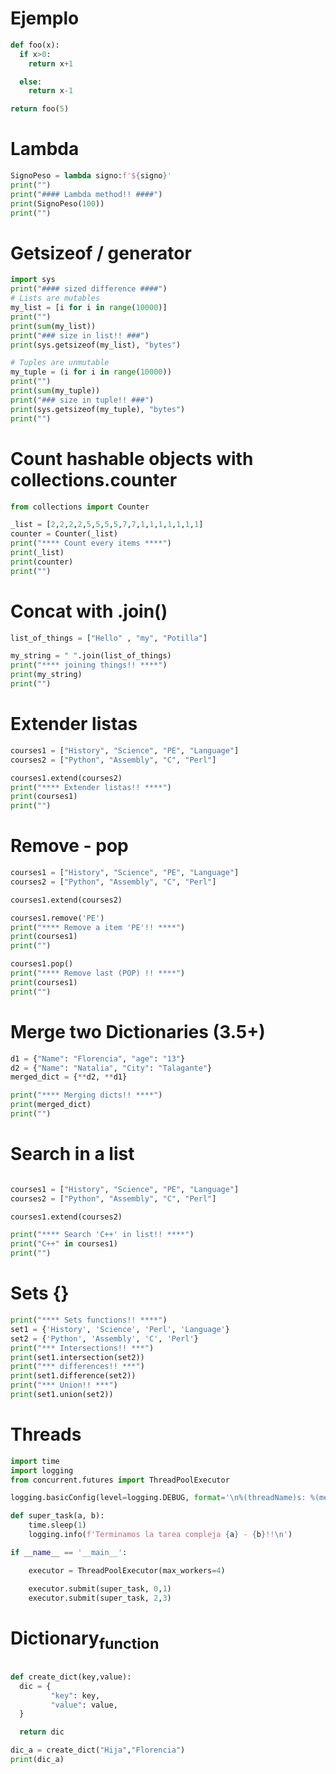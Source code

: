 * Ejemplo
# use return statement
# Entire source block will get indented and used as the body of main()
#+begin_src python
def foo(x):
  if x>0:
    return x+1

  else:
    return x-1

return foo(5)
#+end_src

* Lambda
#+begin_src python :results output :session
SignoPeso = lambda signo:f'${signo}'
print("")
print("#### Lambda method!! ####")
print(SignoPeso(100))
print("")
#+end_src

* Getsizeof / generator
#+begin_src python :results output
  import sys
  print("#### sized difference ####")
  # Lists are mutables
  my_list = [i for i in range(10000)]
  print("")
  print(sum(my_list))
  print("### size in list!! ###")
  print(sys.getsizeof(my_list), "bytes")

  # Tuples are unmutable
  my_tuple = (i for i in range(10000))
  print("")
  print(sum(my_tuple))
  print("### size in tuple!! ###")
  print(sys.getsizeof(my_tuple), "bytes")
  print("")
#+end_src

* Count hashable objects with collections.counter

#+begin_src python :results output
from collections import Counter

_list = [2,2,2,2,5,5,5,5,7,7,1,1,1,1,1,1,1]
counter = Counter(_list)
print("**** Count every items ****")
print(_list)
print(counter)
print("")
#+end_src

* Concat with .join()

#+begin_src python :results output
list_of_things = ["Hello" , "my", "Potilla"]

my_string = " ".join(list_of_things)
print("**** joining things!! ****")
print(my_string)
print("")
#+end_src

* Extender listas

#+begin_src python :results output
courses1 = ["History", "Science", "PE", "Language"]
courses2 = ["Python", "Assembly", "C", "Perl"]

courses1.extend(courses2)
print("**** Extender listas!! ****")
print(courses1)
print("")
#+end_src

* Remove - pop

#+begin_src python :results output
    courses1 = ["History", "Science", "PE", "Language"]
    courses2 = ["Python", "Assembly", "C", "Perl"]

    courses1.extend(courses2)

    courses1.remove('PE')
    print("**** Remove a item 'PE'!! ****")
    print(courses1)
    print("")

    courses1.pop()
    print("**** Remove last (POP) !! ****")
    print(courses1)
    print("")
#+end_src

* Merge two Dictionaries (3.5+)

#+begin_src python :results output
d1 = {"Name": "Florencia", "age": "13"}
d2 = {"Name": "Natalia", "City": "Talagante"}
merged_dict = {**d2, **d1}

print("**** Merging dicts!! ****")
print(merged_dict)
print("")
#+end_src

* Search in a list

#+begin_src python :results output

courses1 = ["History", "Science", "PE", "Language"]
courses2 = ["Python", "Assembly", "C", "Perl"]

courses1.extend(courses2)

print("**** Search 'C++' in list!! ****")
print("C++" in courses1)
print("")
#+end_src

* Sets {}
#+begin_src python :results output
  print("**** Sets functions!! ****")
  set1 = {'History', 'Science', 'Perl', 'Language'}
  set2 = {'Python', 'Assembly', 'C', 'Perl'}
  print("*** Intersections!! ***")
  print(set1.intersection(set2))
  print("*** differences!! ***")
  print(set1.difference(set2))
  print("*** Union!! ***")
  print(set1.union(set2))
 
#+end_src

* Threads
#+begin_src python :results output :session
import time
import logging
from concurrent.futures import ThreadPoolExecutor

logging.basicConfig(level=logging.DEBUG, format='\n%(threadName)s: %(message)s')

def super_task(a, b):
    time.sleep(1)
    logging.info(f'Terminamos la tarea compleja {a} - {b}!!\n')

if __name__ == '__main__':

    executor = ThreadPoolExecutor(max_workers=4)

    executor.submit(super_task, 0,1)
    executor.submit(super_task, 2,3)
#+end_src




* Dictionary_function

#+begin_src python :results output :session

  def create_dict(key,value):
    dic = {
           "key": key,
           "value": value,
    }

    return dic

  dic_a = create_dict("Hija","Florencia")
  print(dic_a)
#+end_src

#+RESULTS:
: {'key': 'Hija', 'value': 'Florencia'}

